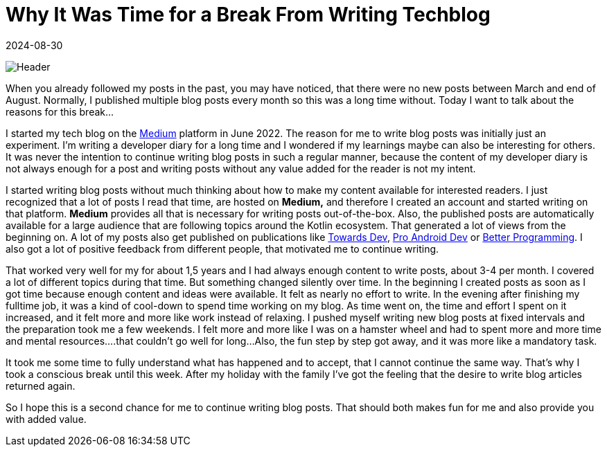 = Why It Was Time for a Break From Writing Techblog
:imagesdir: /assets/images/posts/2024/08/30
:page-excerpt: Why writing about technical topics should not feel like a job.
:page-tags: [software, engineering, techblog, mental health]
:revdate: 2024-08-30

image:header.png[Header]

When you already followed my posts in the past, you may have noticed, that there were no new posts between March and end of August.
Normally, I published multiple blog posts every month so this was a long time without.
Today I want to talk about the reasons for this break...

I started my tech blog on the https://medium.com/[Medium] platform in June 2022. The reason for me to write blog posts was initially just an experiment.
I'm writing a developer diary for a long time and I wondered if my learnings maybe can also be interesting for others.
It was never the intention to continue writing blog posts in such a regular manner, because the content of my developer diary is not always enough for a post and writing posts without any value added for the reader is not my intent.

I started writing blog posts without much thinking about how to make my content available for interested readers.
I just recognized that a lot of posts I read that time, are hosted on *Medium,* and therefore I created an account and started writing on that platform.
*Medium* provides all that is necessary for writing posts out-of-the-box.
Also, the published posts are automatically available for a large audience that are following topics around the Kotlin ecosystem.
That generated a lot of views from the beginning on.
A lot of my posts also get published on publications like https://towardsdev.com[Towards Dev], https://proandroiddev.com[Pro Android Dev] or https://betterprogramming.pub[Better Programming].
I also got a lot of positive feedback from different people, that motivated me to continue writing.

That worked very well for my for about 1,5 years and I had always enough content to write posts, about 3-4 per month.
I covered a lot of different topics during that time.
But something changed silently over time.
In the beginning I created posts as soon as I got time because enough content and ideas were available.
It felt as nearly no effort to write.
In the evening after finishing my fulltime job, it was a kind of cool-down to spend time working on my blog.
As time went on, the time and effort I spent on it increased, and it felt more and more like work instead of relaxing.
I pushed myself writing new blog posts at fixed intervals and the preparation took me a few weekends.
I felt more and more like I was on a hamster wheel and had to spent more and more time and mental resources....that couldn't go well for long...Also, the fun step by step got away, and it was more like a mandatory task.

It took me some time to fully understand what has happened and to accept, that I cannot continue the same way.
That's why I took a conscious break until this week.
After my holiday with the family I've got the feeling that the desire to write blog articles returned again.

So I hope this is a second chance for me to continue writing blog posts.
That should both makes fun for me and also provide you with added value.

